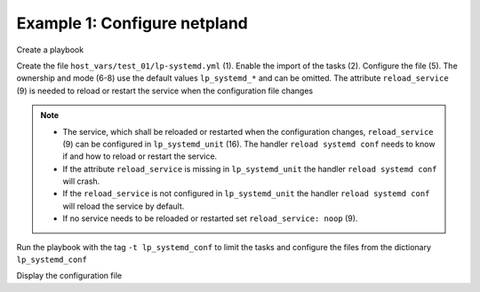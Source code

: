 Example 1: Configure netpland
^^^^^^^^^^^^^^^^^^^^^^^^^^^^^

Create a playbook

.. code-block:: yaml
   :emphasize-lines: 1

   shell> cat linux-postinstall.yml
   - hosts: test_01
     become: true
     roles:
       - vbotka.linux_postinstall

Create the file ``host_vars/test_01/lp-systemd.yml`` (1). Enable the
import of the tasks (2). Configure the file (5). The ownership and
mode (6-8) use the default values ``lp_systemd_*`` and can be
omitted. The attribute ``reload_service`` (9) is needed to reload or
restart the service when the configuration file changes

.. code-block:: yaml
   :linenos:
   :emphasize-lines: 1,2,5,6-8,9,16

   shell> cat host_vars/test_01/lp-systemd.yml
   lp_systemd: true

   lp_systemd_conf:
     /etc/systemd/networkd.conf:
        owner: "{{ lp_systemd_owner }}"
        group: "{{ lp_systemd_group }}"
        mode:  "{{ lp_systemd_mode }}"
        reload_service: systemd-networkd.service
        conf:
          - {section: Network, key: SpeedMeter, val: 'no'}
          - {section: Network, key: SpeedMeterIntervalSec, val: 10sec}
          - {section: DHCP, key: DUIDType, val: vendor}

   lp_systemd_unit:
     - name: systemd-networkd
       control:
         enabled: true
         state: started
         restart_or_reload: restarted

.. note::

   * The service, which shall be reloaded or restarted when the
     configuration changes, ``reload_service`` (9) can be configured
     in ``lp_systemd_unit`` (16). The handler ``reload systemd conf``
     needs to know if and how to reload or restart the service.

   * If the attribute ``reload_service`` is missing in
     ``lp_systemd_unit`` the handler ``reload systemd conf`` will
     crash.
     
   * If the ``reload_service`` is not configured in
     ``lp_systemd_unit`` the handler ``reload systemd conf`` will
     reload the service by default.
     
   * If no service needs to be reloaded or restarted set
     ``reload_service: noop`` (9).

.. seealso::
     
   * See the handler ``reload systemd conf``.


Run the playbook with the tag ``-t lp_systemd_conf`` to limit the
tasks and configure the files from the dictionary ``lp_systemd_conf``

.. code-block:: sh
   :emphasize-lines: 1

   shell> ansible-playbook linux-postinstall.yml -t lp_systemd_conf

   TASK [vbotka.linux_postinstall : systemd: Configure systemd] *****************
   changed: [test_01] => (item=/etc/systemd/networkd.conf Network SpeedMeter no)
   changed: [test_01] => (item=/etc/systemd/networkd.conf Network SpeedMeterIntervalSec 10sec)
   changed: [test_01] => (item=/etc/systemd/networkd.conf DHCP DUIDType vendor)

   TASK [vbotka.linux_postinstall : systemd: Debug conf results] ****************
   skipping: [test_01]
   
   TASK [vbotka.linux_postinstall : systemd: Debug conf loop results] ***********
   skipping: [test_01] => (item=/etc/systemd/networkd.conf) 
   skipping: [test_01] => (item=/etc/systemd/networkd.conf) 
   skipping: [test_01] => (item=/etc/systemd/networkd.conf) 
   skipping: [test_01]

   RUNNING HANDLER [vbotka.linux_postinstall : reload systemd conf] *************
   changed: [test_01] => (item=systemd-networkd.service)
   changed: [test_01] => (item=systemd-networkd.service)
   changed: [test_01] => (item=systemd-networkd.service)

   PLAY RECAP *******************************************************************
   test_01: ok=8 changed=2 unreachable=0 failed=0 skipped=7 rescued=0 ignored=0 

Display the configuration file

.. code-block:: sh
   :emphasize-lines: 1

   test_01> cat /etc/systemd/networkd.conf
   [Network]
   SpeedMeter=no
   SpeedMeterIntervalSec=10sec
   [DHCP]
   DUIDType=vendor
